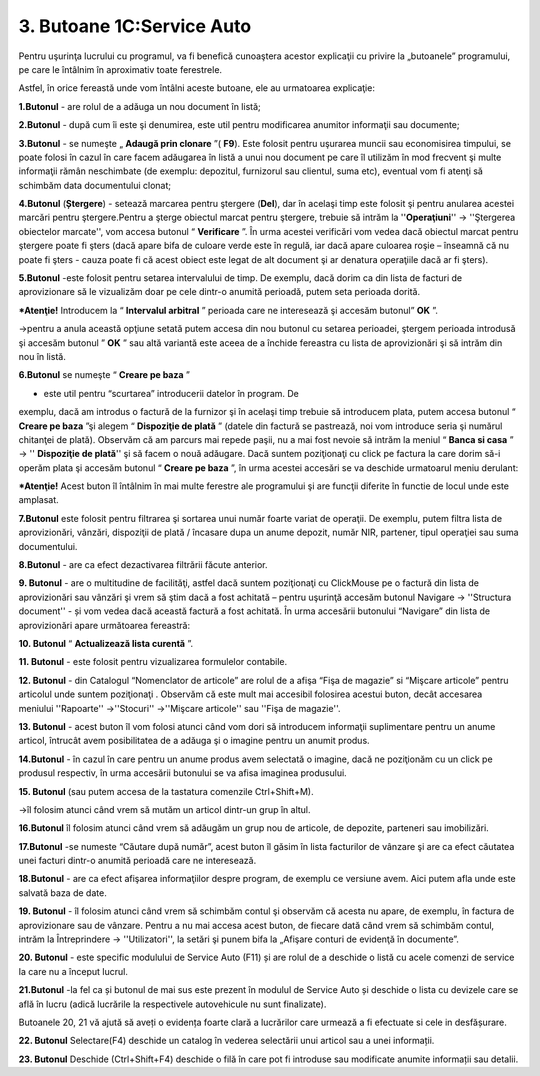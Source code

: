 3. Butoane 1C:Service Auto
==========================

Pentru uşurinţa lucrului cu programul, va fi benefică cunoaştera acestor
explicaţii cu privire la „butoanele” programului, pe care le întâlnim în
aproximativ toate ferestrele.

Astfel, în orice fereastă unde vom întâlni aceste butoane, ele au
urmatoarea explicaţie:

**1.Butonul** |image9|- are rolul de a adăuga un nou document în listă;

**2.Butonul** |image10|- după cum îi este şi denumirea, este util pentru
modificarea anumitor informaţii sau documente;

**3.Butonul** |image11|- se numeşte „ **Adaugă prin
clonare** ”( **F9**). Este folosit pentru uşurarea muncii sau
economisirea timpului, se poate folosi în cazul în care facem adăugarea
în listă a unui nou document pe care îl utilizăm în mod frecvent şi
multe informaţii rămân neschimbate (de exemplu: depozitul, furnizorul
sau clientul, suma etc), eventual vom fi atenţi să schimbăm data
documentului clonat;

**4.Butonul** |image12| (**Ștergere**) - setează marcarea pentru
ştergere (**Del**), dar în acelaşi timp este folosit şi pentru anularea
acestei marcări pentru ştergere.Pentru a şterge obiectul marcat pentru
ştergere, trebuie să intrăm la ''**Operaţiuni**'' -> ''Ştergerea
obiectelor marcate'', vom accesa butonul “ **Verificare** ”. În urma
acestei verificări vom vedea dacă obiectul marcat pentru ştergere poate
fi şters (dacă apare bifa de culoare verde este în regulă, iar dacă
apare culoarea roşie – înseamnă că nu poate fi şters - cauza poate fi că
acest obiect este legat de alt document şi ar denatura operaţiile dacă
ar fi şters).

**5.Butonul** |image13|-este folosit pentru setarea intervalului de
timp. De exemplu, dacă dorim ca din lista de facturi de aprovizionare să
le vizualizăm doar pe cele dintr-o anumită perioadă, putem seta perioada
dorită.

***Atenţie!** Introducem la “ **Intervalul arbitral** ” perioada care
ne interesează şi accesăm butonul” **OK** ”.

→pentru a anula această opţiune setată putem accesa din nou butonul cu
setarea perioadei, ştergem perioada introdusă şi accesăm butonul
” **OK** ” sau altă variantă este aceea de a închide fereastra cu
lista de aprovizionări şi să intrăm din nou în listă.

|image14|

**6.Butonul** |image15| se numeşte “ **Creare pe baza** ”

- este util pentru “scurtarea” introducerii datelor în program. De
exemplu, dacă am introdus o factură de la furnizor şi în acelaşi timp
trebuie să introducem plata, putem accesa butonul “ **Creare pe
baza** ”şi alegem “ **Dispoziţie de plată** ” (datele din factură se
pastrează, noi vom introduce seria şi numărul chitanţei de plată).
Observăm că am parcurs mai repede paşii, nu a mai fost nevoie să intrăm
la meniul “ **Banca si casa** ” -> '' **Dispoziţie de plată**'' şi să
facem o nouă adăugare. Dacă suntem poziţionaţi cu click pe factura la
care dorim să-i operăm plata şi accesăm butonul “ **Creare pe
baza** ”, în urma acestei accesări se va deschide urmatoarul meniu
derulant:

|image16|

***Atenţie!** Acest buton îl întâlnim în mai multe ferestre ale
programului şi are funcţii diferite în functie de locul unde este
amplasat.

**7.Butonul** |image17| este folosit pentru filtrarea şi sortarea unui
număr foarte variat de operaţii. De exemplu, putem filtra lista de
aprovizionări, vânzări, dispoziţii de plată / încasare dupa un anume
depozit, număr NIR, partener, tipul operaţiei sau suma documentului.

|image18|

**8.Butonul** |image19|- are ca efect dezactivarea filtrării făcute
anterior.

**9. Butonul** |image20|- are o multitudine de facilităţi, astfel dacă
suntem poziţionaţi cu ClickMouse pe o factură din lista de aprovizionări
sau vânzări şi vrem să ştim dacă a fost achitată – pentru uşurinţă
accesăm butonul Navigare -> ''Structura document'' - și vom vedea dacă
această factură a fost achitată. În urma accesării butonului “Navigare”
din lista de aprovizionări apare următoarea fereastră:

|image21|

**10. Butonul** |image22| “ **Actualizează lista curentă** ”.

**11. Butonul** |image23| - este folosit pentru vizualizarea formulelor
contabile.

**12. Butonul** |image24| - din Catalogul “Nomenclator de articole” are
rolul de a afişa “Fişa de magazie” si “Mişcare articole” pentru
articolul unde suntem poziţionaţi . Observăm că este mult mai accesibil
folosirea acestui buton, decât accesarea meniului ''Rapoarte''
->''Stocuri'' ->''Mişcare articole'' sau ''Fişa de magazie''.

**13. Butonul** |image25| - acest buton îl vom folosi atunci când vom
dori să introducem informaţii suplimentare pentru un anume articol,
întrucât avem posibilitatea de a adăuga şi o imagine pentru un anumit
produs.

**14.Butonul** |image26| - în cazul în care pentru un anume produs avem
selectată o imagine, dacă ne poziţionăm cu un click pe produsul
respectiv, în urma accesării butonului se va afisa imaginea produsului.

**15. Butonul** |image27| (sau putem accesa de la tastatura comenzile
Ctrl+Shift+M).

→îl folosim atunci când vrem să mutăm un articol dintr-un grup în altul.

**16.Butonul** |image28| îl folosim atunci când vrem să adăugăm un grup
nou de articole, de depozite, parteneri sau imobilizări.

**17.Butonul** |image29|-se numeste “Căutare după număr”, acest buton îl
găsim în lista facturilor de vânzare şi are ca efect căutatea unei
facturi dintr-o anumită perioadă care ne interesează.

**18.Butonul** |image30| - are ca efect afişarea informaţiilor despre
program, de exemplu ce versiune avem. Aici putem afla unde este salvată
baza de date.

**19. Butonul** |image31|- îl folosim atunci când vrem să schimbăm
contul şi observăm că acesta nu apare, de exemplu, în factura de
aprovizionare sau de vânzare. Pentru a nu mai accesa acest buton, de
fiecare dată când vrem să schimbăm contul, intrăm la Întreprindere ->
''Utilizatori'', la setări şi punem bifa la „Afişare conturi de evidenţă
în documente”.

**20. Butonul** |image32|- este specific modulului de Service Auto (F11)
și are rolul de a deschide o listă cu acele comenzi de service la care
nu a început lucrul.

**21.Butonul** |image33|-la fel ca și butonul de mai sus este prezent în
modulul de Service Auto și deschide o lista cu devizele care se află în
lucru (adică lucrările la respectivele autovehicule nu sunt finalizate).

Butoanele 20, 21 vă ajută să aveți o evidența foarte clară a lucrărilor
care urmează a fi efectuate si cele in desfășurare.

**22. Butonul** |image34| Selectare(F4) deschide un catalog în vederea
selectării unui articol sau a unei informații.

**23. Butonul** |image35| Deschide (Ctrl+Shift+F4) deschide o filă în
care pot fi introduse sau modificate anumite informații sau detalii.

.. |image9| image:: media/image10.png
   :width: 0.63011in
   :height: 0.16981in
.. |image10| image:: media/image11.png
   :width: 0.69792in
   :height: 0.17014in
.. |image11| image:: media/image12.png
   :width: 0.82822in
   :height: 0.23474in
.. |image12| image:: media/image13.png
   :width: 0.27361in
   :height: 0.22639in
.. |image13| image:: media/image14.png
   :width: 0.28333in
   :height: 0.22639in
.. |image14| image:: media/image15.png
   :width: 3.67014in
   :height: 3.20764in
.. |image15| image:: media/image16.png
   :width: 0.28333in
   :height: 0.19792in
.. |image16| image:: media/image17.png
   :width: 2.87708in
   :height: 3.41528in
.. |image17| image:: media/image18.png
   :width: 0.60347in
   :height: 0.20764in
.. |image18| image:: media/image19.png
   :width: 5.61319in
   :height: 4.00972in
.. |image19| image:: media/image20.png
   :width: 0.28333in
   :height: 0.22639in
.. |image20| image:: media/image21.png
   :width: 0.66042in
   :height: 0.18889in
.. |image21| image:: media/image22.png
   :width: 1.81111in
   :height: 3.19792in
.. |image22| image:: media/image23.png
   :width: 0.23611in
   :height: 0.22639in
.. |image23| image:: media/image24.png
   :width: 0.28333in
   :height: 0.21667in
.. |image24| image:: media/image25.png
   :width: 0.36806in
   :height: 0.22639in
.. |image25| image:: media/image26.png
   :width: 0.32083in
   :height: 0.22639in
.. |image26| image:: media/image27.png
   :width: 0.38681in
   :height: 0.32986in
.. |image27| image:: media/image28.png
   :width: 0.28333in
   :height: 0.21667in
.. |image28| image:: media/image29.png
   :width: 0.73611in
   :height: 0.19792in
.. |image29| image:: media/image30.png
   :width: 0.28333in
   :height: 0.20764in
.. |image30| image:: media/image31.png
   :width: 0.23611in
   :height: 0.20764in
.. |image31| image:: media/image32.png
   :width: 0.23611in
   :height: 0.22639in
.. |image32| image:: media/image33.png
   :width: 1.33958in
   :height: 0.22639in
.. |image33| image:: media/image34.png
   :width: 1.17917in
   :height: 0.22639in
.. |image34| image:: media/image35.png
   :width: 0.17917in
   :height: 0.20764in
.. |image35| image:: media/image36.png
   :width: 0.20764in
   :height: 0.27361in
